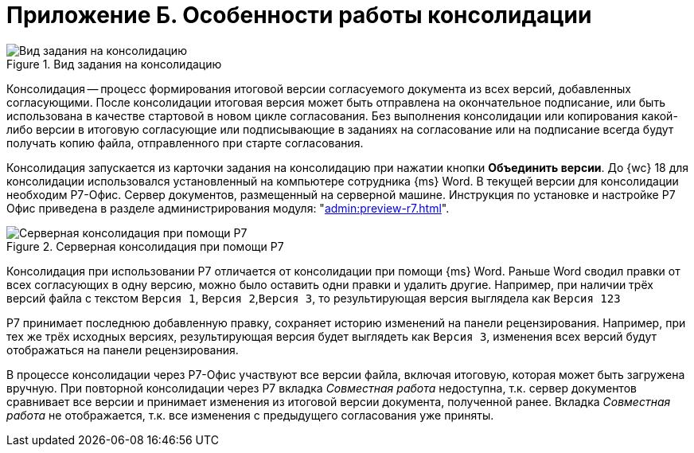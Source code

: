 = Приложение Б. Особенности работы консолидации

.Вид задания на консолидацию
image::consolidation-page.png[Вид задания на консолидацию]

Консолидация -- процесс формирования итоговой версии согласуемого документа из всех версий, добавленных согласующими. После консолидации итоговая версия может быть отправлена на окончательное подписание, или быть использована в качестве стартовой в новом цикле согласования. Без выполнения консолидации или копирования какой-либо версии в итоговую согласующие или подписывающие в заданиях на согласование или на подписание всегда будут получать копию файла, отправленного при старте согласования.

Консолидация запускается из карточки задания на консолидацию при нажатии кнопки *Объединить версии*. До {wc} 18 для консолидации использовался установленный на компьютере сотрудника {ms} Word. В текущей версии для консолидации необходим Р7-Офис. Сервер документов, размещенный на серверной машине. Инструкция по установке и настройке Р7 Офис приведена в разделе администрирования модуля: "xref:admin:preview-r7.adoc[]".

.Серверная консолидация при помощи Р7
image::consolidation-r7.png[Серверная консолидация при помощи Р7]

Консолидация при использовании Р7 отличается от консолидации при помощи {ms} Word. Раньше Word сводил правки от всех согласующих в одну версию, можно было оставить одни правки и удалить другие. Например, при наличии трёх версий файла с текстом `Версия 1`, `Версия 2`,`Версия 3`, то результирующая версия выглядела как `Версия 123`

Р7 принимает последнюю добавленную правку, сохраняет историю изменений на панели рецензирования. Например, при тех же трёх исходных версиях, результирующая версия будет выглядеть как `Версия 3`, изменения всех версий будут отображаться на панели рецензирования.

В процессе консолидации через Р7-Офис участвуют все версии файла, включая итоговую, которая может быть загружена вручную. При повторной консолидации через Р7 вкладка _Совместная работа_ недоступна, т.к. сервер документов сравнивает все версии и принимает изменения из итоговой версии документа, полученной ранее. Вкладка _Совместная работа_ не отображается, т.к. все изменения с предыдущего согласования уже приняты.
